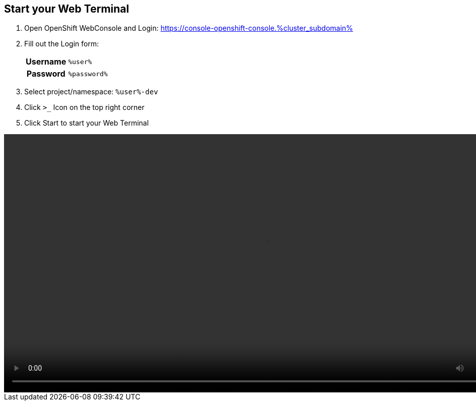 :GUID: %guid%
:APPS: %cluster_subdomain%
:USER: %user%
:PASSWORD: %password%

:markup-in-source: verbatim,attributes,quotes





== Start your Web Terminal


1. Open OpenShift WebConsole and Login: https://console-openshift-console.{APPS}[window=_blank]


2. Fill out the Login form:
+
[%autowidth]
|===
h|Username|`{USER}`
h|Password|`{PASSWORD}`
|===

3. Select project/namespace: `{USER}-dev`

4. Click `>_` Icon on the top right corner

5. Click Start to start your Web Terminal


video::overview-assets/terminal.mp4[width=1024]




